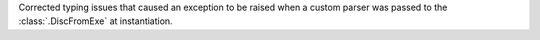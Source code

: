 Corrected typing issues that caused an exception to be raised when a custom parser was passed to the
:class:`.DiscFromExe` at instantiation.
